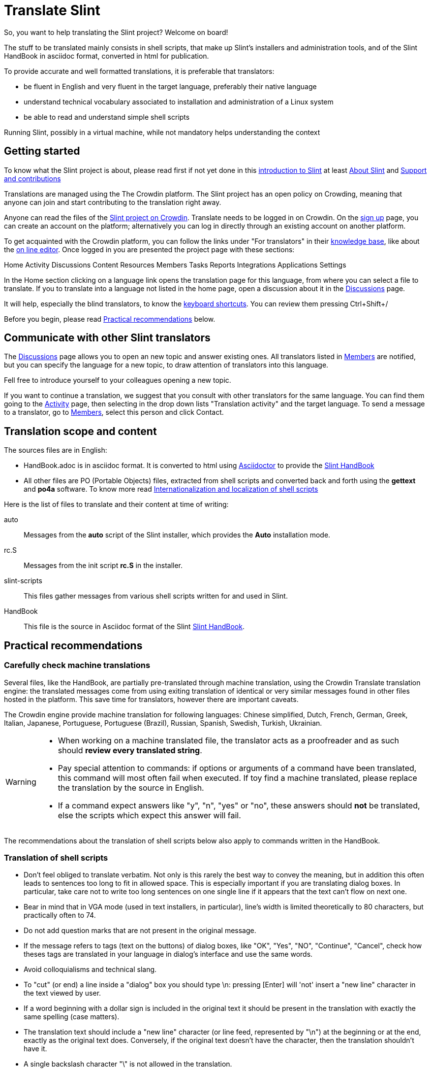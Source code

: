 = Translate Slint

So, you want to help translating the Slint project? Welcome on board!

The stuff to be translated mainly consists in shell scripts, that make up Slint's installers and administration tools, and of the Slint HandBook in asciidoc format, converted in html for publication.

To provide accurate and well formatted translations, it is preferable that translators:
[options="compact"]
* be fluent in English and very fluent in the target language, preferably their native language
* understand technical vocabulary associated to installation and administration of a Linux system
* be able to read and understand simple shell scripts

Running Slint, possibly in a virtual machine, while not mandatory helps understanding the context

== Getting started

To know what the Slint project is about, please read first if not yet done in this https://slint.fr/doc/HandBook.html#_introduction_to_slint[introduction to Slint] at least https://slint.fr/doc/HandBook.html#_about_slint[About Slint] and https://slint.fr/doc/HandBook.html#_support_and_contributions[Support and contributions]

Translations are managed using the The Crowdin platform. The Slint project has an open policy on Crowding, meaning that anyone can join and start contributing to the translation right away.

Anyone can read the files of the https://crowdin.com/project/slint[Slint project on Crowdin]. Translate needs to be logged in on Crowdin. On the https://accounts.crowdin.com/register?continue=https%3A%2F%2Fcrowdin.com%2Fproject%2Fslint[sign up] page, you can create an account on the platform; alternatively you can log in directly through an existing account on another platform.

To get acquainted with the Crowdin platform, you can follow the links under "For translators" in their https://support.crowdin.com/[knowledge base], like about the https://support.crowdin.com/online-editor/[on line editor]. Once logged in you are presented the project page with these sections:

Home Activity Discussions Content Resources Members Tasks Reports Integrations Applications Settings

In the Home section clicking on a language link opens the translation page for this language, from where you can select a file to translate. If you to translate into a language not listed in the home page, open a discussion about it in the https://crowdin.com/project/slint/discussions[Discussions] page.

It will help, especially the blind translators, to know the https://support.crowdin.com/online-editor/#keyboard-shortcuts[keyboard shortcuts]. You can review them pressing Ctrl+Shift+/

Before you begin, please read <<recommendations,Practical recommendations>> below.

== Communicate with other Slint translators ==

The https://crowdin.com/project/slint/discussions[Discussions] page allows you to open an new topic and answer existing ones. All translators listed in https://crowdin.com/project/slint/members[Members] are notified, but you can specify the language for a new topic, to draw attention of translators into this language.

Fell free to introduce yourself to your colleagues opening a new topic.

If you want to continue a translation, we suggest that you consult with other translators for the same language. You can find them  going to the https://crowdin.com/project/slint/activity-stream[Activity] page, then selecting in the drop down lists "Translation activity" and the target language. To send a message to a translator, go to https://crowdin.com/project/slint/members[Members], select this person and click Contact.

== Translation scope and content

The sources files are in English:

* HandBook.adoc is in asciidoc format. It is converted to html using https://asciidoctor.org/[Asciidoctor] to provide the https://slint.fr/doc/HandBook.html[Slint HandBook] +
* All other files are PO (Portable Objects) files, extracted from shell scripts and converted back and forth using the *gettext* and *po4a* software. To know more read https://slint.fr/internationalization_and_localization_of_shell_scripts[Internationalization and localization of shell scripts]

Here is the list of files to translate and their content at time of writing:

[[auto]]auto::
Messages from the *auto* script of the Slint installer, which provides the *Auto* installation mode.

[[rc_S]]rc.S::
Messages from the init script *rc.S* in the installer.

[[slint-scripts]]slint-scripts::
This files gather messages from various shell scripts written for and used in Slint.

[[HandBook]]HandBook::
This file is the source in Asciidoc format of the Slint https://slint.fr/doc/HandBook.html[Slint HandBook].

[[recommendations]]
== Practical recommendations

=== Carefully check machine translations

Several files, like the HandBook, are partially pre-translated through machine translation, using the Crowdin Translate translation engine: the translated messages come from using exiting translation of identical or very similar messages found in other files hosted in the platform. This save time for translators, however there are important caveats.

The Crowdin engine provide machine translation for following languages: Chinese simplified,
Dutch,
French,
German,
Greek,
Italian,
Japanese,
Portuguese,
Portuguese (Brazil),
Russian,
Spanish,
Swedish,
Turkish,
Ukrainian.


[WARNING]
====
* When working on a machine translated file, the translator acts as a proofreader and as such should *review every translated string*.
* Pay special attention to commands: if options or arguments of a command have been translated, this command  will most often fail when executed. If toy find a machine translated, please replace the translation by the source in English.
* If a command expect answers like "y", "n", "yes" or "no", these answers should *not* be translated, else the scripts which expect this answer will fail.
====

The recommendations about the translation of shell scripts below also apply to commands written in the HandBook.

=== Translation of shell scripts

* Don't feel obliged to translate verbatim. Not only is this rarely the best way to convey the meaning, but in addition this often leads to sentences too long to fit in allowed space.
This is especially important if you are translating dialog boxes. In particular, take care not to write too long sentences on one single line if it appears that the text can't flow on next one.
* Bear in mind that in VGA mode (used in text installers, in particular), line's width is limited theoretically to 80 characters, but practically often to 74.
* Do not add question marks that are not present in the original message.
* If the message refers to tags (text on the buttons) of dialog boxes, like "OK", "Yes", "NO", "Continue", "Cancel", check how theses tags are translated in your language in dialog's interface and use the same words.
* Avoid colloquialisms and technical slang.
* To "cut" (or end) a line inside a "dialog" box you should type \n: pressing [Enter] will 'not' insert a "new line" character in the text viewed by user.
* If a word beginning with a dollar sign is included in the original text it should be present in the translation with exactly the same spelling (case matters).
* The translation text should include a "new line" character (or line feed, represented by "\n") at the beginning or at the end, exactly as the original text does. Conversely, if the original text doesn't have the character, then the translation shouldn't have it.
* A single backslash character "\" is not allowed in the translation.
* When translating shell commands, preserve English names of paths when needed. But you may and should translate arguments to be replaced by a value like 'packagename'
* If translating locally a downloaded file:
** Use a specialized PO editor, 'not' a general text editor. This will not only prevent inadvertently editing 'msgid' strings but also facilitate their work and automatize additional checks, as the presence of a variable in the translation with the same spelling as in the original.
** Choose a serif fixed width (or "monospaced") font, like Courier. That allow to visually distinguish characters that otherwise would look the same, and check line's length when that matters.
** If possible, check the layout of the messages. You could do that looking at the context in the relevant source file. Even better, simply run the translated script.
In addition, you will have to comply to gettext's requirements for it to work:
+
To check your translation against gettext's requirements you could run following command:
+
----
  msgfmt -c <name of the PO file>
----

Didier Spaier
